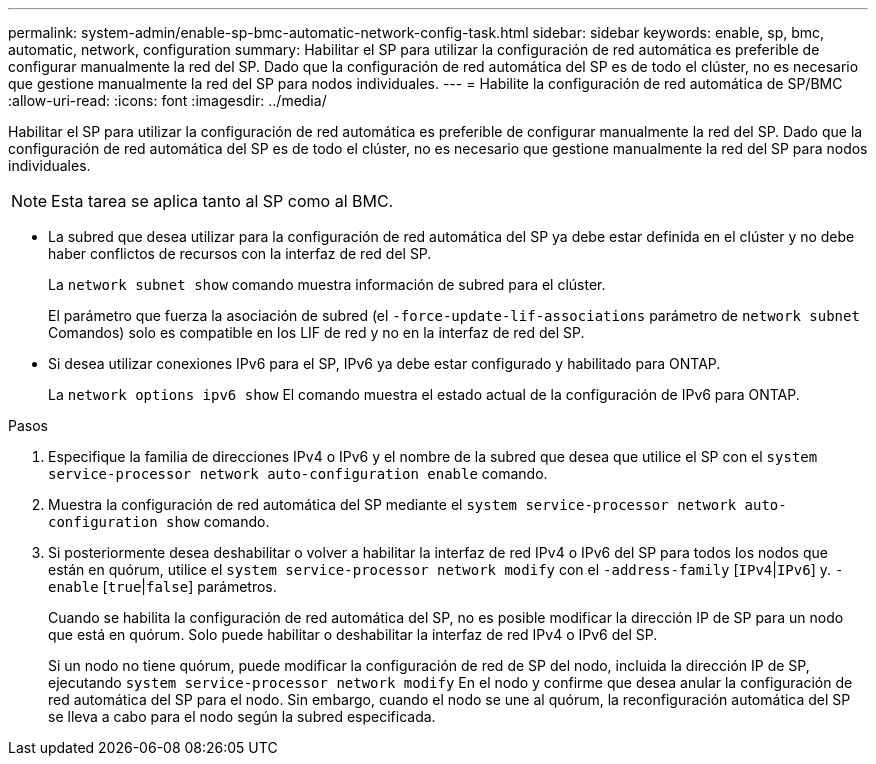---
permalink: system-admin/enable-sp-bmc-automatic-network-config-task.html 
sidebar: sidebar 
keywords: enable, sp, bmc, automatic, network, configuration 
summary: Habilitar el SP para utilizar la configuración de red automática es preferible de configurar manualmente la red del SP. Dado que la configuración de red automática del SP es de todo el clúster, no es necesario que gestione manualmente la red del SP para nodos individuales. 
---
= Habilite la configuración de red automática de SP/BMC
:allow-uri-read: 
:icons: font
:imagesdir: ../media/


[role="lead"]
Habilitar el SP para utilizar la configuración de red automática es preferible de configurar manualmente la red del SP. Dado que la configuración de red automática del SP es de todo el clúster, no es necesario que gestione manualmente la red del SP para nodos individuales.

[NOTE]
====
Esta tarea se aplica tanto al SP como al BMC.

====
* La subred que desea utilizar para la configuración de red automática del SP ya debe estar definida en el clúster y no debe haber conflictos de recursos con la interfaz de red del SP.
+
La `network subnet show` comando muestra información de subred para el clúster.

+
El parámetro que fuerza la asociación de subred (el `-force-update-lif-associations` parámetro de `network subnet` Comandos) solo es compatible en los LIF de red y no en la interfaz de red del SP.

* Si desea utilizar conexiones IPv6 para el SP, IPv6 ya debe estar configurado y habilitado para ONTAP.
+
La `network options ipv6 show` El comando muestra el estado actual de la configuración de IPv6 para ONTAP.



.Pasos
. Especifique la familia de direcciones IPv4 o IPv6 y el nombre de la subred que desea que utilice el SP con el `system service-processor network auto-configuration enable` comando.
. Muestra la configuración de red automática del SP mediante el `system service-processor network auto-configuration show` comando.
. Si posteriormente desea deshabilitar o volver a habilitar la interfaz de red IPv4 o IPv6 del SP para todos los nodos que están en quórum, utilice el `system service-processor network modify` con el `-address-family` [`IPv4`|`IPv6`] y. `-enable` [`true`|`false`] parámetros.
+
Cuando se habilita la configuración de red automática del SP, no es posible modificar la dirección IP de SP para un nodo que está en quórum. Solo puede habilitar o deshabilitar la interfaz de red IPv4 o IPv6 del SP.

+
Si un nodo no tiene quórum, puede modificar la configuración de red de SP del nodo, incluida la dirección IP de SP, ejecutando `system service-processor network modify` En el nodo y confirme que desea anular la configuración de red automática del SP para el nodo. Sin embargo, cuando el nodo se une al quórum, la reconfiguración automática del SP se lleva a cabo para el nodo según la subred especificada.



